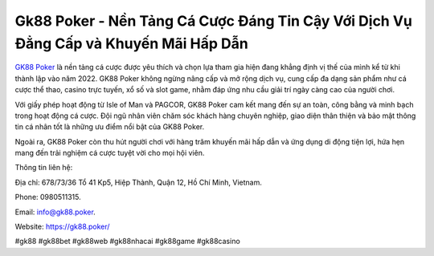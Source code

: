 Gk88 Poker - Nền Tảng Cá Cược Đáng Tin Cậy Với Dịch Vụ Đẳng Cấp và Khuyến Mãi Hấp Dẫn
===================================

`GK88 Poker <https://gk88.poker/>`_ là nền tảng cá cược được yêu thích và chọn lựa tham gia hiện đang khẳng định vị thế của mình kể từ khi thành lập vào năm 2022. GK88 Poker không ngừng nâng cấp và mở rộng dịch vụ, cung cấp đa dạng sản phẩm như cá cược thể thao, casino trực tuyến, xổ số và slot game, nhằm đáp ứng nhu cầu giải trí ngày càng cao của người chơi. 

Với giấy phép hoạt động từ Isle of Man và PAGCOR, GK88 Poker cam kết mang đến sự an toàn, công bằng và minh bạch trong hoạt động cá cược. Đội ngũ nhân viên chăm sóc khách hàng chuyên nghiệp, giao diện thân thiện và bảo mật thông tin cá nhân tốt là những ưu điểm nổi bật của GK88 Poker. 

Ngoài ra, GK88 Poker còn thu hút người chơi với hàng trăm khuyến mãi hấp dẫn và ứng dụng di động tiện lợi, hứa hẹn mang đến trải nghiệm cá cược tuyệt vời cho mọi hội viên.

Thông tin liên hệ: 

Địa chỉ: 678/73/36 Tổ 41 Kp5, Hiệp Thành, Quận 12, Hồ Chí Minh, Vietnam. 

Phone: 0980511315. 

Email: info@gk88.poker. 

Website: https://gk88.poker/ 

#gk88 #gk88bet #gk88web #gk88nhacai #gk88game #gk88casino
